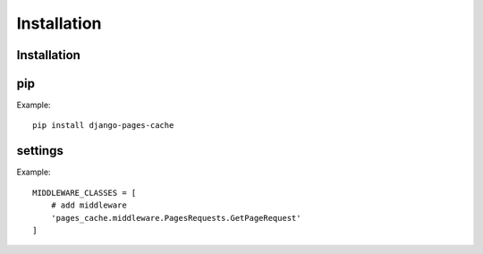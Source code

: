 ************
Installation
************


Installation
============

pip
===

Example::

    pip install django-pages-cache

settings
========

.. highlight:: python

Example::

    MIDDLEWARE_CLASSES = [
        # add middleware
        'pages_cache.middleware.PagesRequests.GetPageRequest'
    ]
